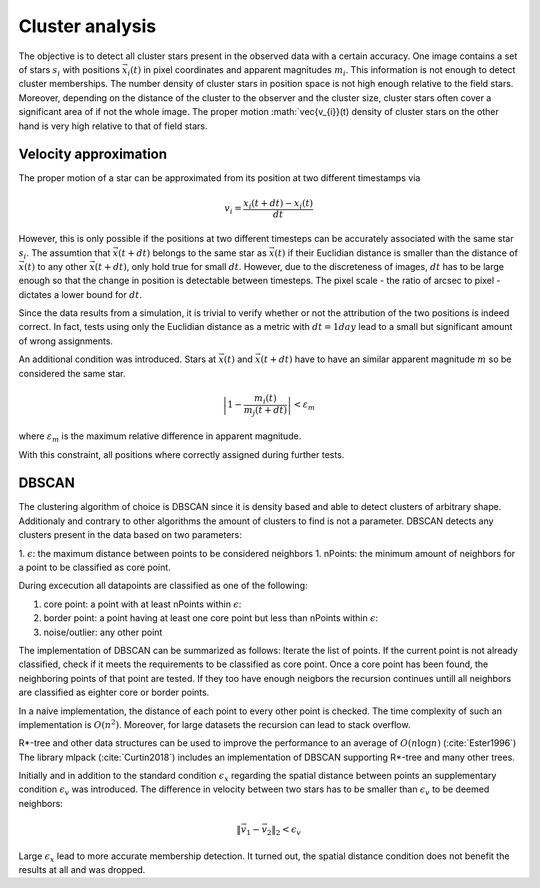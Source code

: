 =================
Cluster analysis
=================

The objective is to detect all cluster stars present in the observed data with a certain accuracy.
One image contains a set of stars :math:`s_{i}` with positions :math:`\vec{x}_{i}\left ( t \right )` in pixel coordinates and apparent magnitudes :math:`m_{i}`.
This information is not enough to detect cluster memberships. The number density of cluster stars in position space  is not high enough relative to the field stars.
Moreover, depending on the distance of the cluster to the observer and the cluster size, cluster stars often cover a significant area of if not the whole image.
The proper motion :math:`\vec{v_{i}}(t) density of cluster stars on the other hand is very high relative to that of field stars.

Velocity approximation
----------------------

The proper motion of a star can be approximated from its position at two different timestamps via

.. math::
    v_{i} = \frac{x_{i}\left ( t+dt \right )-x_{i}\left ( t \right )}{dt}

However, this is only possible if the positions at two different timesteps can be accurately associated with the same star :math:`s_{i}`.
The assumtion that :math:`\vec{x}(t+dt)` belongs to the same star as :math:`\vec{x}(t)` if their Euclidian distance is smaller than the distance of :math:`\vec{x}(t)` to any other :math:`\vec{x}(t+dt)`,
only hold true for small :math:`dt`. However, due to the discreteness of images, :math:`dt` has to be large enough so that the change in position is detectable between timesteps. 
The pixel scale - the ratio of arcsec to pixel - dictates a lower bound for :math:`dt`.

Since the data results from a simulation, it is trivial to verify whether or not the attribution of the two positions is indeed correct.
In fact, tests using only the Euclidian distance as a metric with :math:`dt = 1 day` lead to a small but significant amount of wrong assignments.

An additional condition was introduced. Stars at :math:`\vec{x}(t)` and :math:`\vec{x}(t+dt)` have to have an similar apparent magnitude :math:`m` so be considered the same star.

.. math::
    \left | 1-\frac{m_{i}\left ( t \right )}{m_{j}\left ( t+dt \right )} \right | < \varepsilon_{m}

where :math:`\varepsilon_{m}` is the maximum relative difference in apparent magnitude.

With this constraint, all positions where correctly assigned during further tests.

DBSCAN
------

The clustering algorithm of choice is DBSCAN since it is density based and able to detect clusters of arbitrary shape. 
Additionaly and contrary to other algorithms the amount of clusters to find is not a parameter. DBSCAN detects any clusters present in the data based on two parameters:

1. :math:`\epsilon`: the maximum distance between points to be considered neighbors
1. nPoints: the minimum amount of neighbors for a point to be classified as core point.

During excecution all datapoints are classified as one of the following:

1. core point: a point with at least nPoints within :math:`\epsilon`:
2. border point: a point having at least one core point but less than nPoints within :math:`\epsilon`:
3. noise/outlier: any other point

The implementation of DBSCAN can be summarized as follows: Iterate the list of points. If the current point is not already classified, check if it meets the requirements to be classified as core point.
Once a core point has been found, the neighboring points of that point are tested. If they too have enough neigbors the recursion continues untill all neighbors are classified as eighter core or border points. 

In a naive implementation, the distance of each point to every other point is checked. The time complexity of such an implementation is :math:`O(n^2)`.
Moreover, for large datasets the recursion can lead to stack overflow.

R*-tree and other data structures can be used to improve the performance to an average of :math:`O(n\log{n})` (:cite:`Ester1996`)
The library mlpack (:cite:`Curtin2018`) includes an implementation of DBSCAN supporting R*-tree and many other trees.

Initially and in addition to the standard condition :math:`\epsilon_{x}` regarding the spatial distance between points an supplementary condition :math:`\epsilon_{v}` was introduced.
The difference in velocity between two stars has to be smaller than :math:`\epsilon_{v}` to be deemed neighbors:

.. math::
    \left \|\vec{v}_{1}-\vec{v}_{2}  \right \|_{2}< \epsilon_{v}

Large :math:`\epsilon_{x}` lead to more accurate membership detection. It turned out, the spatial distance condition does not benefit the results at all and was dropped.
